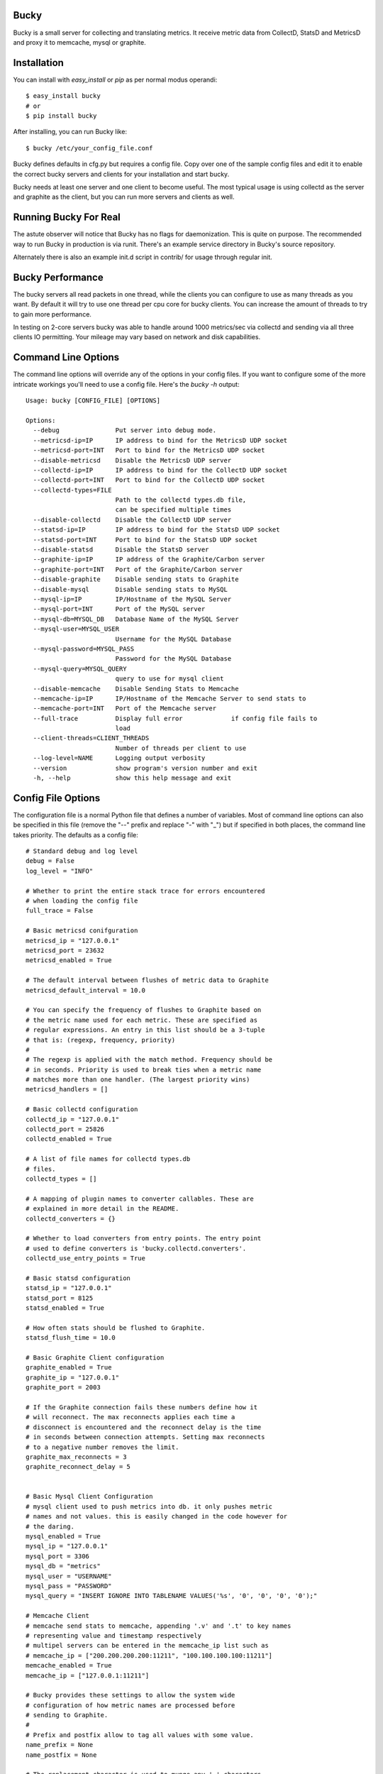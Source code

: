 Bucky
-----

Bucky is a small server for collecting and translating metrics.
It receive metric data from CollectD, StatsD and MetricsD
and proxy it to memcache, mysql or graphite.

Installation
------------

You can install with `easy_install` or `pip` as per normal modus
operandi::

    $ easy_install bucky
    # or
    $ pip install bucky

After installing, you can run Bucky like::

    $ bucky /etc/your_config_file.conf

Bucky defines defaults in cfg.py but requires a config file. Copy
over one of the sample config files and edit it to enable the correct
bucky servers and clients for your installation and start bucky.

Bucky needs at least one server and one client to become useful.
The most typical usage is using collectd as the server and graphite
as the client, but you can run more servers and clients as well.

Running Bucky For Real
----------------------

The astute observer will notice that Bucky has no flags for
daemonization. This is quite on purpose. The recommended way to
run Bucky in production is via runit. There's an example service
directory in Bucky's source repository.

Alternately there is also an example init.d script in contrib/ 
for usage through regular init.


Bucky Performance
-----------------
The bucky servers all read packets in one thread, while the clients
you can configure to use as many threads as you want. By default
it will try to use one thread per cpu core for bucky clients. You
can increase the amount of threads to try to gain more performance.

In testing on 2-core servers bucky was able to handle around
1000 metrics/sec via collectd and sending via all three clients IO
permitting. Your mileage may vary based on network and disk capabilities.


Command Line Options
--------------------

The command line options will override any of the options in your config
files. If you want to configure some of the more intricate
workings you'll need to use a config file. Here's the `bucky -h`
output::

    Usage: bucky [CONFIG_FILE] [OPTIONS]

    Options:
      --debug               Put server into debug mode.
      --metricsd-ip=IP      IP address to bind for the MetricsD UDP socket
      --metricsd-port=INT   Port to bind for the MetricsD UDP socket
      --disable-metricsd    Disable the MetricsD UDP server
      --collectd-ip=IP      IP address to bind for the CollectD UDP socket
      --collectd-port=INT   Port to bind for the CollectD UDP socket
      --collectd-types=FILE
                            Path to the collectd types.db file,
                            can be specified multiple times
      --disable-collectd    Disable the CollectD UDP server
      --statsd-ip=IP        IP address to bind for the StatsD UDP socket
      --statsd-port=INT     Port to bind for the StatsD UDP socket
      --disable-statsd      Disable the StatsD server
      --graphite-ip=IP      IP address of the Graphite/Carbon server
      --graphite-port=INT   Port of the Graphite/Carbon server
      --disable-graphite    Disable sending stats to Graphite
      --disable-mysql       Disable sending stats to MySQL
      --mysql-ip=IP         IP/Hostname of the MySQL Server
      --mysql-port=INT      Port of the MySQL server
      --mysql-db=MYSQL_DB   Database Name of the MySQL Server
      --mysql-user=MYSQL_USER
                            Username for the MySQL Database
      --mysql-password=MYSQL_PASS
                            Password for the MySQL Database
      --mysql-query=MYSQL_QUERY
                            query to use for mysql client
      --disable-memcache    Disable Sending Stats to Memcache
      --memcache-ip=IP      IP/Hostname of the Memcache Server to send stats to
      --memcache-port=INT   Port of the Memcache server
      --full-trace          Display full error             if config file fails to
                            load
      --client-threads=CLIENT_THREADS
                            Number of threads per client to use
      --log-level=NAME      Logging output verbosity
      --version             show program's version number and exit
      -h, --help            show this help message and exit


Config File Options
-------------------

The configuration file is a normal Python file that defines a number of
variables. Most of command line options can also be specified in this
file (remove the "--" prefix and replace "-" with "_") but if specified
in both places, the command line takes priority. The defaults as a
config file::


    # Standard debug and log level
    debug = False
    log_level = "INFO"

    # Whether to print the entire stack trace for errors encountered
    # when loading the config file
    full_trace = False

    # Basic metricsd conifguration
    metricsd_ip = "127.0.0.1"
    metricsd_port = 23632
    metricsd_enabled = True
    
    # The default interval between flushes of metric data to Graphite
    metricsd_default_interval = 10.0
    
    # You can specify the frequency of flushes to Graphite based on
    # the metric name used for each metric. These are specified as
    # regular expressions. An entry in this list should be a 3-tuple
    # that is: (regexp, frequency, priority)
    #
    # The regexp is applied with the match method. Frequency should be
    # in seconds. Priority is used to break ties when a metric name
    # matches more than one handler. (The largest priority wins)
    metricsd_handlers = []

    # Basic collectd configuration
    collectd_ip = "127.0.0.1"
    collectd_port = 25826
    collectd_enabled = True
    
    # A list of file names for collectd types.db
    # files.
    collectd_types = []
    
    # A mapping of plugin names to converter callables. These are
    # explained in more detail in the README.
    collectd_converters = {}
    
    # Whether to load converters from entry points. The entry point
    # used to define converters is 'bucky.collectd.converters'.
    collectd_use_entry_points = True

    # Basic statsd configuration
    statsd_ip = "127.0.0.1"
    statsd_port = 8125
    statsd_enabled = True
    
    # How often stats should be flushed to Graphite.
    statsd_flush_time = 10.0

    # Basic Graphite Client configuration
    graphite_enabled = True
    graphite_ip = "127.0.0.1"
    graphite_port = 2003
    
    # If the Graphite connection fails these numbers define how it
    # will reconnect. The max reconnects applies each time a
    # disconnect is encountered and the reconnect delay is the time
    # in seconds between connection attempts. Setting max reconnects
    # to a negative number removes the limit.
    graphite_max_reconnects = 3
    graphite_reconnect_delay = 5


    # Basic Mysql Client Configuration
    # mysql client used to push metrics into db. it only pushes metric
    # names and not values. this is easily changed in the code however for
    # the daring.
    mysql_enabled = True
    mysql_ip = "127.0.0.1"
    mysql_port = 3306
    mysql_db = "metrics"
    mysql_user = "USERNAME"
    mysql_pass = "PASSWORD"
    mysql_query = "INSERT IGNORE INTO TABLENAME VALUES('%s', '0', '0', '0', '0');"

    # Memcache Client
    # memcache send stats to memcache, appending '.v' and '.t' to key names
    # representing value and timestamp respectively
    # multipel servers can be entered in the memcache_ip list such as
    # memcache_ip = ["200.200.200.200:11211", "100.100.100.100:11211"]
    memcache_enabled = True
    memcache_ip = ["127.0.0.1:11211"]

    # Bucky provides these settings to allow the system wide
    # configuration of how metric names are processed before
    # sending to Graphite.
    #    
    # Prefix and postfix allow to tag all values with some value.
    name_prefix = None
    name_postfix = None
    
    # The replacement character is used to munge any '.' characters
    # in name components because it is special to Graphite. Setting
    # this to None will prevent this step.
    name_replace_char = '_'
    
    # Optionally strip duplicates in path components. For instance
    # a.a.b.c.c.b would be rewritten as a.b.c.b
    name_strip_duplicates = True
    
    # Bucky reverses hostname components to improve the locality
    # of metric values in Graphite. For instance, "node.company.tld"
    # would be rewritten as "tld.company.node". This setting allows
    # for the specification of hostname components that should
    # be stripped from hostnames. For instance, if "company.tld"
    # were specified, the previous example would end up as "node".
    name_host_trim = []


Configuring a CollectD Server
--------------------

You should only need to add something like this to your collectd.conf::

    LoadPlugin "network"
    
    <Plugin "network">
      Server "127.0.0.1" "25826"
    </Plugin>

Obviously, you'll want to match up the IP addresses and ports and make
sure that your firewall's are configured to allow UDP packets through.


Configuring a StatsD Server
------------------

Just point your StatsD clients at Bucky's IP/Port and you should be
good to go.


Configuring a MetricsD Server
------------------

    TODO


Bucky Clients
--------------------------

After configuring one or more bucky servers enable a client, (graphite,
memcache or mysql) to begin sending stats somewhere. 


Configuring a Graphite Client
-----------------------------

Setting::

    graphite_enabled = True
    
and configure the options to send to the correct ip and
port of your carbon line receiver port, typically tcp port 2003.


Configuring a OpenTSDB Client
-----------------------------

Setting::
    
    tsdb_enaled = True

Will enable sending stats to opentsdb.

Host and Port::

    tsdb_ip = "127.0.0.1"
    tsdb_port = 4242

This will be the host and port that you are running the tsd daemon on.

Transform File::

    tsdb_transform = "/etc/bucky-tsdb.py"

The location of the tranform file for the stats coming from a bucky server.
See the section below about OptnTSDB and the transform file.


Configuring a Memcache Client
-----------------------------

Setting::

    memcache_enabled = True

in your config will enable the client. You will need to
specify memcache hosts in the config along with their port,
typically 11211::

    memcache_ip = ["10.202.142.175:11211", "10.40.75.126:11211"]


Configuring a MySQL Client
-------------------------

The mysql client requires you to specify a query of your own
based on a schema of a table of your choosing. Once setup
the '%s' in the query will become the name of the metric in
your query. The behind development of the mysql client 
is to have a index of metric keys available for easy querying.

Setting::

    mysql_enabled = True

and configure the releveant options to connect to your mysql server.

Some query examples include::

    mysql_query = "INSERT IGNORE INTO table VALUES('%s', NOW());"
    mysql_query = "INSERT INTO table VALUES('%s', '0', '0', '0', '0') \
    		ON DUPLICATE KEY UPDATE column=value;"



A note on OpenTSDB transforms and metrics
-----------------------------------------

The bucky servers insert stats into the queue with a string describing the
name of the metric. It is up to you to match these strings in the transform
file to metric names you want to use

The transform file is a python dictionary. The keys will be used to match
on the metric name that the client gets from the servers queue::

     "cpu.0.softirq" : { "name" : "cpu.softirq", "tags" : "cpu=0 command=collectd" },

This example is a metric coming from collectd. Since we want to use one metric name
for every cpu's softirq statistic gathered we change the metric to "cpu.coftirq" and
add a tag to designate which cpu. The tag, command=collectd is used to add a general
classification to the metric which is useful if you have multiple sources of metrics
in your environment.



A note on CollectD converters
-----------------------------

CollectD metrics aren't exactly directly translatable to Graphite
metric names. The default translator attempts to make a best guess
but this can result in slightly less than pretty Graphite trees.

For this reason, Bucky has configurable converters. These are
keyed off the CollectD plugin name. The input to these functions is
a representation of the CollectD metric that looks like such::

    {
      'host': 'toroid.local',
      'interval': 10.0,
      'plugin': 'memory',
      'plugin_instance': '',
      'time': 1320970329.175534,
      'type': 'memory',
      'type_instance': 'inactive',
      'value': 823009280.0,
      'value_name': 'value',
      'value_type': 1
    }

The result of this function should be a list of strings that represent
part of the Graphite metric name or `None` to drop sample
entirely. For instance, if a converter returned `["foo", "bar"]`, the
final metric name will end up as:
`$prefix.$hostname.foo.bar.$postfix`.

An example builtin converter looks like such::

    # This might be how you define a converter in
    # your config file

    class MemoryConverter(object):
        PRIORITY = 0
        def __call__(self, sample):
            return ["memory", sample["type_instance"]]

    collectd_converters = {"memory": MemoryConverter()}

Converters can either be declared and/or imported in the optional
config file, or they can be autodiscovered via entry points. The
entry point that is searched is "bucky.collectd.converters". The
entry point name should be the CollectD plugin name.

`collectd_converters` in config file should be a mapping of collectd
plugin name to converter instance. The default catch-all converter
(used when no special converter is defined for a plugin) can be
overidden by specifying `_default` as the plugin name.

Converters also have a notion of priority in order to resolve
conflicts. This is merely a property on the callable named
"PRIORITY" and larger priorities are preferred. I don't imagine
this will need to be used very often, but its there just in
case.
